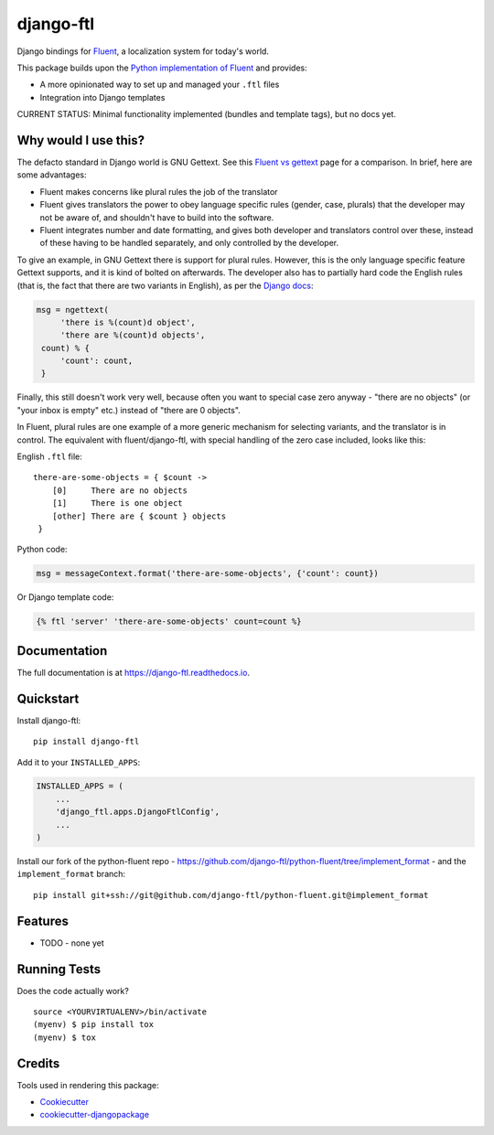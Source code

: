 =============================
django-ftl
=============================

.. image:: https://badge.fury.io/py/django-ftl.svg
    :target: https://badge.fury.io/py/django-ftl

.. image:: https://travis-ci.org/django-ftl/django-ftl.svg?branch=master
    :target: https://travis-ci.org/django-ftl/django-ftl

.. image:: https://codecov.io/gh/django-ftl/django-ftl/branch/master/graph/badge.svg
    :target: https://codecov.io/gh/django-ftl/django-ftl

Django bindings for `Fluent <https://projectfluent.org/>`_, a localization
system for today's world.

This package builds upon the `Python implementation of Fluent
<https://github.com/projectfluent/python-fluent>`_ and provides:

* A more opinionated way to set up and managed your ``.ftl`` files
* Integration into Django templates


CURRENT STATUS: Minimal functionality implemented (bundles and template tags),
but no docs yet.


Why would I use this?
---------------------

The defacto standard in Django world is GNU Gettext. See this `Fluent vs gettext
<https://github.com/projectfluent/fluent/wiki/Fluent-vs-gettext>`_ page for a
comparison. In brief, here are some advantages:

* Fluent makes concerns like plural rules the job of the translator

* Fluent gives translators the power to obey language specific rules
  (gender, case, plurals) that the developer may not be aware of,
  and shouldn't have to build into the software.

* Fluent integrates number and date formatting, and gives both developer and
  translators control over these, instead of these having to be handled
  separately, and only controlled by the developer.

To give an example, in GNU Gettext there is support for plural rules. However,
this is the only language specific feature Gettext supports, and it is kind of
bolted on afterwards. The developer also has to partially hard code the English
rules (that is, the fact that there are two variants in English), as per the
`Django docs
<https://docs.djangoproject.com/en/dev/topics/i18n/translation/#pluralization>`_:


.. code-block:: python

   msg = ngettext(
        'there is %(count)d object',
        'there are %(count)d objects',
    count) % {
        'count': count,
    }

Finally, this still doesn't work very well, because often you want to special
case zero anyway - "there are no objects" (or "your inbox is empty" etc.)
instead of "there are 0 objects".

In Fluent, plural rules are one example of a more generic mechanism for
selecting variants, and the translator is in control. The equivalent with
fluent/django-ftl, with special handling of the zero case included, looks like
this:


English ``.ftl`` file::

  there-are-some-objects = { $count ->
      [0]     There are no objects
      [1]     There is one object
      [other] There are { $count } objects
   }


Python code:

.. code-block:: python

   msg = messageContext.format('there-are-some-objects', {'count': count})

Or Django template code:

.. code-block:: html+django

   {% ftl 'server' 'there-are-some-objects' count=count %}



Documentation
-------------

The full documentation is at https://django-ftl.readthedocs.io.


Quickstart
----------

Install django-ftl::

    pip install django-ftl

Add it to your ``INSTALLED_APPS``:

.. code-block:: python

    INSTALLED_APPS = (
        ...
        'django_ftl.apps.DjangoFtlConfig',
        ...
    )

Install our fork of the python-fluent repo -
https://github.com/django-ftl/python-fluent/tree/implement_format - and the
``implement_format`` branch::

    pip install git+ssh://git@github.com/django-ftl/python-fluent.git@implement_format

Features
--------

* TODO - none yet


Running Tests
-------------

Does the code actually work?

::

    source <YOURVIRTUALENV>/bin/activate
    (myenv) $ pip install tox
    (myenv) $ tox


Credits
-------

Tools used in rendering this package:

*  Cookiecutter_
*  `cookiecutter-djangopackage`_

.. _Cookiecutter: https://github.com/audreyr/cookiecutter
.. _`cookiecutter-djangopackage`: https://github.com/pydanny/cookiecutter-djangopackage
